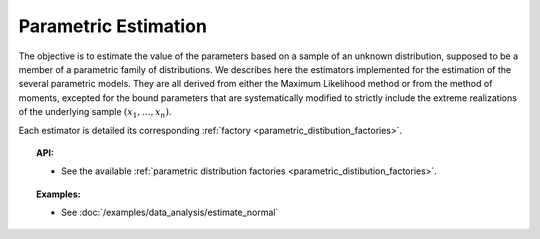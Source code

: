 Parametric Estimation
---------------------

The objective is to estimate the value of the parameters based on a
sample of an unknown distribution, supposed to be a member of a
parametric family of distributions. We describes here the estimators
implemented for the estimation of the several parametric
models. They are all derived from either the Maximum Likelihood method
or from the method of moments, excepted for the bound parameters that
are systematically modified to strictly include the extreme realizations
of the underlying sample :math:`(x_1,\dots,x_n)`.

Each estimator is detailed its corresponding :ref:`factory <parametric_distibution_factories>`.

.. topic:: API:

    - See the available :ref:`parametric distribution factories <parametric_distibution_factories>`.

.. topic:: Examples:

    - See :doc:`/examples/data_analysis/estimate_normal`
